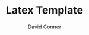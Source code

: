 #+TITLE:     Latex Template
#+AUTHOR:    David Conner
#+EMAIL:     noreply@te.xel.io

#+OPTIONS: author:t c:nil d:(not "LOGBOOK") date:t
#+OPTIONS: ':nil *:t -:t ::t <:t H:3 \n:nil ^:t arch:headline
#+OPTIONS: author:t c:nil d:(not "LOGBOOK") date:t
#+OPTIONS: e:t email:nil f:t inline:t num:t p:nil pri:nil stat:t
#+OPTIONS: tags:t tasks:t tex:t timestamp:t toc:t todo:t |:t

#+OPTIONS: creator:t
#+DESCRIPTION: notes

#+SELECT_TAGS:
#+EXCLUDE_TAGS: noexport
#+KEYWORDS:
#+LANGUAGE: en

#+PROPERTY: header-args :eval never-export

* Org and LaTeX exporter configuration                             :noexport:

This template is derived from from [[github.com:dfeich/org-babel-examples][dfeich/org-babel-examples]]

** Basic configuration
# #+OPTIONS: texht:t
#+LATEX_CLASS: article
#+LATEX_CLASS_OPTIONS: [a4paper]

# NOTE: LATEX_HEADER_EXTRA lines will not be loaded when previewing
# LaTeX snippets while LATEX_HEADER lines will be evaluated even for
# rendering snippets

# lmodern provides Latin Modern Type1 fonts. If this is left out,
# Type3 fonts are used which results in a document from which one
# cannot copy/paste (copy contains symbol crap) and the PDF readers also
# usually cannot search within the document for strings.
#+LATEX_HEADER_EXTRA: \usepackage{lmodern}

# Needed for rotating floats, e.g. for placing the sidewaystable
# correctly and for rotating graphics
###+LATEX_HEADER_EXTRA: \usepackage{rotfloat}

** Misc configuration
# show hyperlinks in blue font
#+LATEX_HEADER: \hypersetup{colorlinks=true, linkcolor=blue}


# package to typeset units in equations
#+LATEX_HEADER_EXTRA: \usepackage{units}

# package that allows to put longer text parts as comments that are
# not put into the PDF document
#+LATEX_HEADER_EXTRA: \usepackage{comment}


** Tables related configuration
# for tables where the text in a cell should be able to get wrapped to
# the next line. Width can be defined explicitely
#+LATEX_HEADER_EXTRA: \usepackage{tabularx}

# For tables spanning multiple pages with text wrapping. Tabu seems more
# powerful than tabularx, but I still need time to investigate more thoroughly.
# tabularx was not able to handle table captions in long tables, while the
# tabu package succeeds.
#+LATEX_HEADER_EXTRA: \usepackage{tabu,longtable}

#+LATEX_HEADER_EXTRA: \usepackage[table]{xcolor}

# booktabs can be used for getting a nicer table style with
# thicker lines on top and on the bottom
#+LATEX_HEADER_EXTRA: \usepackage{booktabs}

** Index configuration
# Index creation
#+LATEX_HEADER_EXTRA: \usepackage{makeidx}
#+LATEX_HEADER_EXTRA: \makeindex

# I define a useful macro for marking index words
#+BEGIN_EXPORT LaTeX
\DeclareRobustCommand{\myindex}[1]{#1\index{#1}}
#+END_EXPORT

** Graphics
# The following lines are needed to automatically convert gif to png
# for inclusion in PDF exports. It also requires that the variable
# org-latex-inline-image-rules contains gif as a valid format and
# that pdflatex is set up to allow shell escapes.
#+LATEX_HEADER_EXTRA: \usepackage{epstopdf}
#+LATEX_HEADER_EXTRA: \epstopdfDeclareGraphicsRule{.gif}{png}{.png}{convert #1 \OutputFile}
#+LATEX_HEADER_EXTRA: \AppendGraphicsExtensions{.gif}

** Other
# For export to ODT (the file is not optimized for this)
# #+OPTIONS: LaTeX:t
# #+OPTIONS: tex:imagemagick
# #+OPTIONS: tex:dvipng

